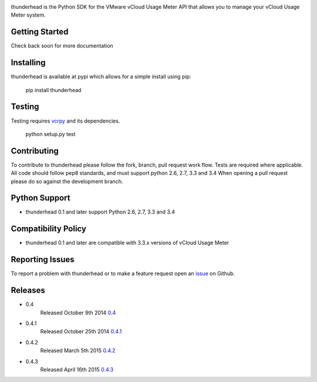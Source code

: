 .. image:: https://travis-ci.org/michaelrice/thunderhead.svg?branch=development
    :target: https://travis-ci.org/michaelrice/thunderhead
    :alt: Build Status

.. image:: https://pypip.in/download/thunderhead/badge.png
    :target: https://pypi.python.org/pypi/thunderhead/
    :alt: Downloads

thunderhead is the Python SDK for the VMware vCloud Usage Meter API that allows you to
manage your vCloud Usage Meter system.

Getting Started
===============
Check back soon for more documentation


Installing
==========
thunderhead is available at pypi which allows for a simple install using pip:

    pip install thunderhead


Testing
=======
Testing requires `vcrpy <https://pypi.python.org/pypi/vcrpy>`_ and its dependencies.

    python setup.py test



Contributing
============
To contribute to thunderhead please follow the fork, branch, pull request work flow. Tests are required where applicable. 
All code should follow pep8 standards, and must support python 2.6, 2.7, 3.3 and 3.4 When opening a pull request please 
do so against the development branch.


Python Support
==============
* thunderhead 0.1 and later support Python 2.6, 2.7, 3.3 and 3.4


Compatibility Policy
====================
* thunderhead 0.1 and later are compatible with 3.3.x versions of vCloud Usage Meter


Reporting Issues
================
To report a problem with thunderhead or to make a feature request open an 
`issue <https://github.com/michaelrice/thunderhead/issues>`_ on Github.


Releases
========
* 0.4
    Released October 9th 2014 `0.4 <https://pypi.python.org/pypi/thunderhead/0.4>`_

* 0.4.1
    Released October 25th 2014 `0.4.1 <https://pypi.python.org/pypi/thunderhead/0.4.1>`_

* 0.4.2
    Released March 5th 2015 `0.4.2 <https://pypi.python.org/pypi/thunderhead/0.4.2>`_

* 0.4.3
    Released April 16th 2015 `0.4.3 <https://pypi.python.org/pypi/thunderhead/0.4.3>`_


